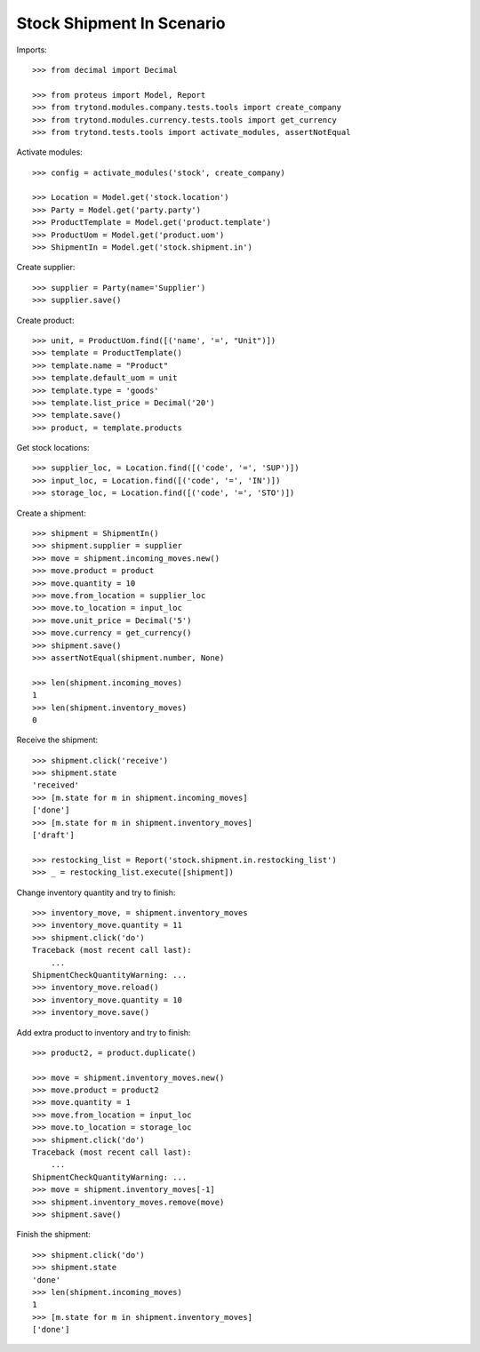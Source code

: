 ==========================
Stock Shipment In Scenario
==========================

Imports::

    >>> from decimal import Decimal

    >>> from proteus import Model, Report
    >>> from trytond.modules.company.tests.tools import create_company
    >>> from trytond.modules.currency.tests.tools import get_currency
    >>> from trytond.tests.tools import activate_modules, assertNotEqual

Activate modules::

    >>> config = activate_modules('stock', create_company)

    >>> Location = Model.get('stock.location')
    >>> Party = Model.get('party.party')
    >>> ProductTemplate = Model.get('product.template')
    >>> ProductUom = Model.get('product.uom')
    >>> ShipmentIn = Model.get('stock.shipment.in')

Create supplier::

    >>> supplier = Party(name='Supplier')
    >>> supplier.save()

Create product::

    >>> unit, = ProductUom.find([('name', '=', "Unit")])
    >>> template = ProductTemplate()
    >>> template.name = "Product"
    >>> template.default_uom = unit
    >>> template.type = 'goods'
    >>> template.list_price = Decimal('20')
    >>> template.save()
    >>> product, = template.products

Get stock locations::

    >>> supplier_loc, = Location.find([('code', '=', 'SUP')])
    >>> input_loc, = Location.find([('code', '=', 'IN')])
    >>> storage_loc, = Location.find([('code', '=', 'STO')])

Create a shipment::

    >>> shipment = ShipmentIn()
    >>> shipment.supplier = supplier
    >>> move = shipment.incoming_moves.new()
    >>> move.product = product
    >>> move.quantity = 10
    >>> move.from_location = supplier_loc
    >>> move.to_location = input_loc
    >>> move.unit_price = Decimal('5')
    >>> move.currency = get_currency()
    >>> shipment.save()
    >>> assertNotEqual(shipment.number, None)

    >>> len(shipment.incoming_moves)
    1
    >>> len(shipment.inventory_moves)
    0

Receive the shipment::

    >>> shipment.click('receive')
    >>> shipment.state
    'received'
    >>> [m.state for m in shipment.incoming_moves]
    ['done']
    >>> [m.state for m in shipment.inventory_moves]
    ['draft']

    >>> restocking_list = Report('stock.shipment.in.restocking_list')
    >>> _ = restocking_list.execute([shipment])

Change inventory quantity and try to finish::

    >>> inventory_move, = shipment.inventory_moves
    >>> inventory_move.quantity = 11
    >>> shipment.click('do')
    Traceback (most recent call last):
        ...
    ShipmentCheckQuantityWarning: ...
    >>> inventory_move.reload()
    >>> inventory_move.quantity = 10
    >>> inventory_move.save()

Add extra product to inventory and try to finish::

    >>> product2, = product.duplicate()

    >>> move = shipment.inventory_moves.new()
    >>> move.product = product2
    >>> move.quantity = 1
    >>> move.from_location = input_loc
    >>> move.to_location = storage_loc
    >>> shipment.click('do')
    Traceback (most recent call last):
        ...
    ShipmentCheckQuantityWarning: ...
    >>> move = shipment.inventory_moves[-1]
    >>> shipment.inventory_moves.remove(move)
    >>> shipment.save()

Finish the shipment::

    >>> shipment.click('do')
    >>> shipment.state
    'done'
    >>> len(shipment.incoming_moves)
    1
    >>> [m.state for m in shipment.inventory_moves]
    ['done']
